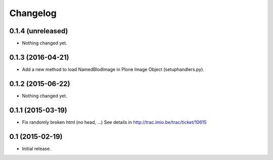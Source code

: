 Changelog
=========


0.1.4 (unreleased)
------------------

- Nothing changed yet.


0.1.3 (2016-04-21)
------------------

- Add a new method to load NamedBlodImage in Plone Image Object (setuphandlers.py).


0.1.2 (2015-06-22)
------------------

- Nothing changed yet.


0.1.1 (2015-03-19)
------------------

- Fix randomly broken html (no head, ...)
  See details in http://trac.imio.be/trac/ticket/10615


0.1 (2015-02-19)
----------------

- Initial release.
